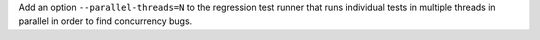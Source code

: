 Add an option ``--parallel-threads=N`` to the regression test runner that
runs individual tests in multiple threads in parallel in order to find
concurrency bugs.

